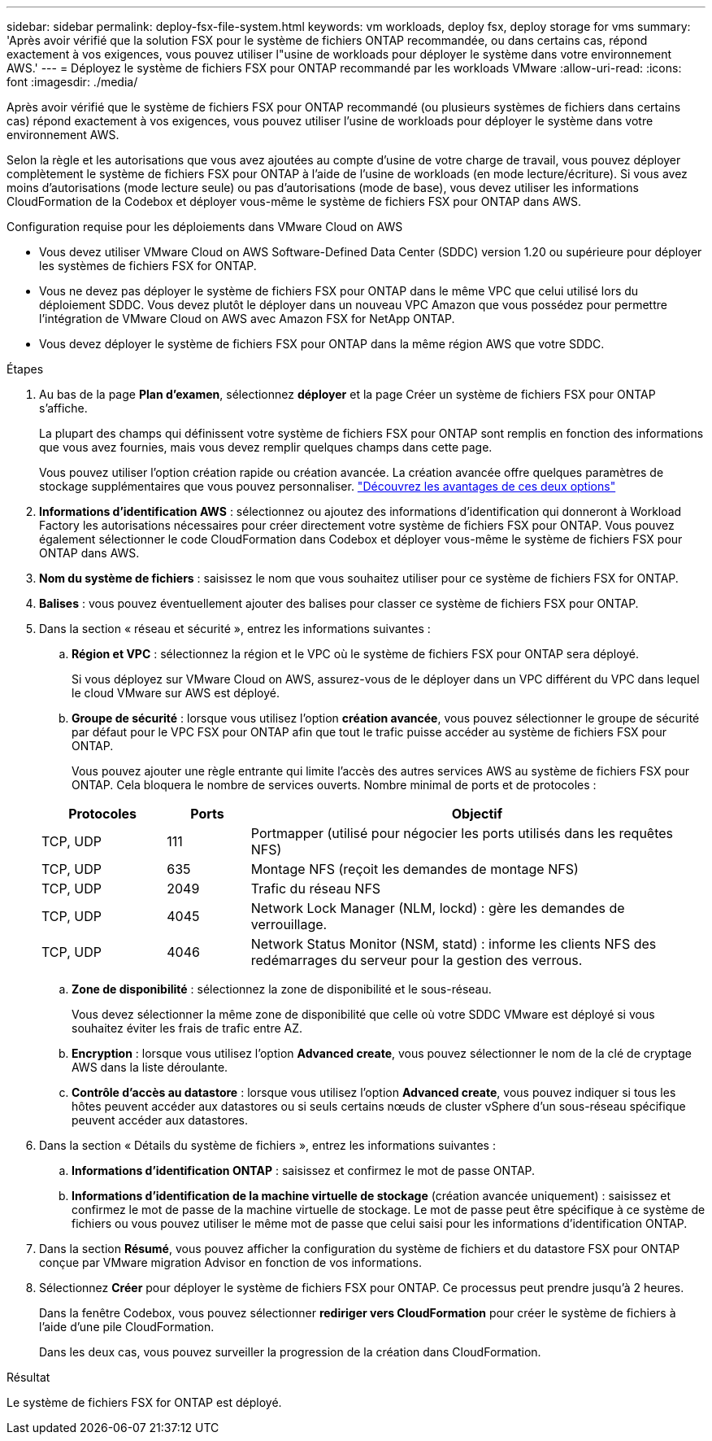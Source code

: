 ---
sidebar: sidebar 
permalink: deploy-fsx-file-system.html 
keywords: vm workloads, deploy fsx, deploy storage for vms 
summary: 'Après avoir vérifié que la solution FSX pour le système de fichiers ONTAP recommandée, ou dans certains cas, répond exactement à vos exigences, vous pouvez utiliser l"usine de workloads pour déployer le système dans votre environnement AWS.' 
---
= Déployez le système de fichiers FSX pour ONTAP recommandé par les workloads VMware
:allow-uri-read: 
:icons: font
:imagesdir: ./media/


[role="lead"]
Après avoir vérifié que le système de fichiers FSX pour ONTAP recommandé (ou plusieurs systèmes de fichiers dans certains cas) répond exactement à vos exigences, vous pouvez utiliser l'usine de workloads pour déployer le système dans votre environnement AWS.

Selon la règle et les autorisations que vous avez ajoutées au compte d'usine de votre charge de travail, vous pouvez déployer complètement le système de fichiers FSX pour ONTAP à l'aide de l'usine de workloads (en mode lecture/écriture). Si vous avez moins d'autorisations (mode lecture seule) ou pas d'autorisations (mode de base), vous devez utiliser les informations CloudFormation de la Codebox et déployer vous-même le système de fichiers FSX pour ONTAP dans AWS.

.Configuration requise pour les déploiements dans VMware Cloud on AWS
* Vous devez utiliser VMware Cloud on AWS Software-Defined Data Center (SDDC) version 1.20 ou supérieure pour déployer les systèmes de fichiers FSX for ONTAP.
* Vous ne devez pas déployer le système de fichiers FSX pour ONTAP dans le même VPC que celui utilisé lors du déploiement SDDC. Vous devez plutôt le déployer dans un nouveau VPC Amazon que vous possédez pour permettre l'intégration de VMware Cloud on AWS avec Amazon FSX for NetApp ONTAP.
* Vous devez déployer le système de fichiers FSX pour ONTAP dans la même région AWS que votre SDDC.


.Étapes
. Au bas de la page *Plan d'examen*, sélectionnez *déployer* et la page Créer un système de fichiers FSX pour ONTAP s'affiche.
+
La plupart des champs qui définissent votre système de fichiers FSX pour ONTAP sont remplis en fonction des informations que vous avez fournies, mais vous devez remplir quelques champs dans cette page.

+
Vous pouvez utiliser l'option création rapide ou création avancée. La création avancée offre quelques paramètres de stockage supplémentaires que vous pouvez personnaliser. https://docs.netapp.com/us-en/workload-fsx-ontap/create-file-system.html["Découvrez les avantages de ces deux options"]

. *Informations d'identification AWS* : sélectionnez ou ajoutez des informations d'identification qui donneront à Workload Factory les autorisations nécessaires pour créer directement votre système de fichiers FSX pour ONTAP. Vous pouvez également sélectionner le code CloudFormation dans Codebox et déployer vous-même le système de fichiers FSX pour ONTAP dans AWS.
. *Nom du système de fichiers* : saisissez le nom que vous souhaitez utiliser pour ce système de fichiers FSX for ONTAP.
. *Balises* : vous pouvez éventuellement ajouter des balises pour classer ce système de fichiers FSX pour ONTAP.
. Dans la section « réseau et sécurité », entrez les informations suivantes :
+
.. *Région et VPC* : sélectionnez la région et le VPC où le système de fichiers FSX pour ONTAP sera déployé.
+
Si vous déployez sur VMware Cloud on AWS, assurez-vous de le déployer dans un VPC différent du VPC dans lequel le cloud VMware sur AWS est déployé.

.. *Groupe de sécurité* : lorsque vous utilisez l'option *création avancée*, vous pouvez sélectionner le groupe de sécurité par défaut pour le VPC FSX pour ONTAP afin que tout le trafic puisse accéder au système de fichiers FSX pour ONTAP.
+
Vous pouvez ajouter une règle entrante qui limite l'accès des autres services AWS au système de fichiers FSX pour ONTAP. Cela bloquera le nombre de services ouverts. Nombre minimal de ports et de protocoles :

+
[cols="15,10,55"]
|===
| Protocoles | Ports | Objectif 


| TCP, UDP | 111 | Portmapper (utilisé pour négocier les ports utilisés dans les requêtes NFS) 


| TCP, UDP | 635 | Montage NFS (reçoit les demandes de montage NFS) 


| TCP, UDP | 2049 | Trafic du réseau NFS 


| TCP, UDP | 4045 | Network Lock Manager (NLM, lockd) : gère les demandes de verrouillage. 


| TCP, UDP | 4046 | Network Status Monitor (NSM, statd) : informe les clients NFS des redémarrages du serveur pour la gestion des verrous. 
|===
.. *Zone de disponibilité* : sélectionnez la zone de disponibilité et le sous-réseau.
+
Vous devez sélectionner la même zone de disponibilité que celle où votre SDDC VMware est déployé si vous souhaitez éviter les frais de trafic entre AZ.

.. *Encryption* : lorsque vous utilisez l'option *Advanced create*, vous pouvez sélectionner le nom de la clé de cryptage AWS dans la liste déroulante.
.. *Contrôle d'accès au datastore* : lorsque vous utilisez l'option *Advanced create*, vous pouvez indiquer si tous les hôtes peuvent accéder aux datastores ou si seuls certains nœuds de cluster vSphere d'un sous-réseau spécifique peuvent accéder aux datastores.


. Dans la section « Détails du système de fichiers », entrez les informations suivantes :
+
.. *Informations d'identification ONTAP* : saisissez et confirmez le mot de passe ONTAP.
.. *Informations d'identification de la machine virtuelle de stockage* (création avancée uniquement) : saisissez et confirmez le mot de passe de la machine virtuelle de stockage. Le mot de passe peut être spécifique à ce système de fichiers ou vous pouvez utiliser le même mot de passe que celui saisi pour les informations d'identification ONTAP.


. Dans la section *Résumé*, vous pouvez afficher la configuration du système de fichiers et du datastore FSX pour ONTAP conçue par VMware migration Advisor en fonction de vos informations.
. Sélectionnez *Créer* pour déployer le système de fichiers FSX pour ONTAP. Ce processus peut prendre jusqu'à 2 heures.
+
Dans la fenêtre Codebox, vous pouvez sélectionner *rediriger vers CloudFormation* pour créer le système de fichiers à l'aide d'une pile CloudFormation.

+
Dans les deux cas, vous pouvez surveiller la progression de la création dans CloudFormation.



.Résultat
Le système de fichiers FSX for ONTAP est déployé.
